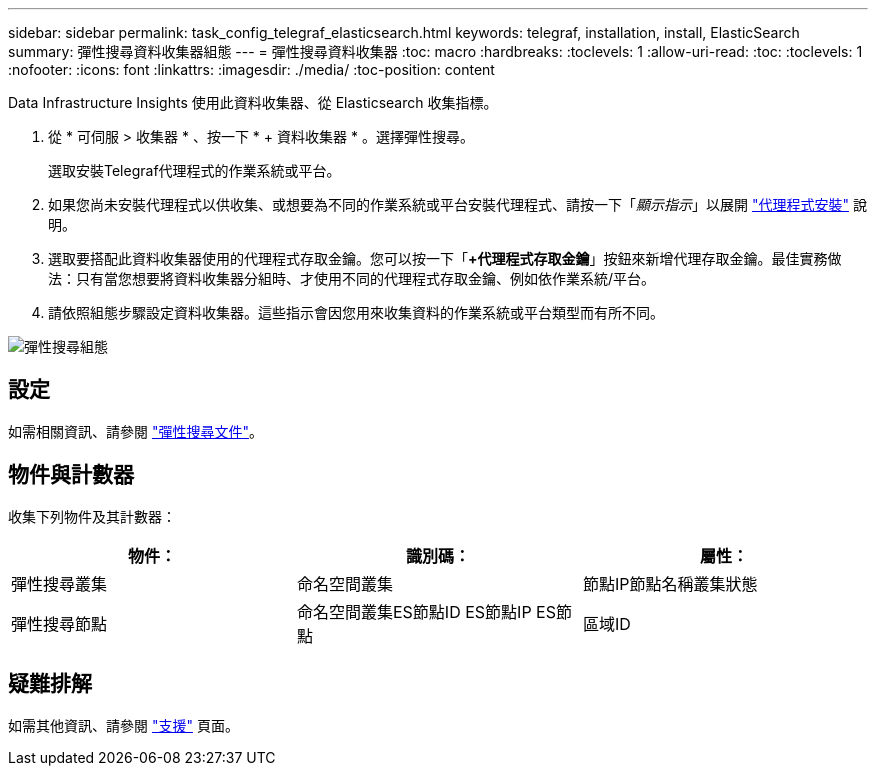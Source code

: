 ---
sidebar: sidebar 
permalink: task_config_telegraf_elasticsearch.html 
keywords: telegraf, installation, install, ElasticSearch 
summary: 彈性搜尋資料收集器組態 
---
= 彈性搜尋資料收集器
:toc: macro
:hardbreaks:
:toclevels: 1
:allow-uri-read: 
:toc: 
:toclevels: 1
:nofooter: 
:icons: font
:linkattrs: 
:imagesdir: ./media/
:toc-position: content


[role="lead"]
Data Infrastructure Insights 使用此資料收集器、從 Elasticsearch 收集指標。

. 從 * 可伺服 > 收集器 * 、按一下 * + 資料收集器 * 。選擇彈性搜尋。
+
選取安裝Telegraf代理程式的作業系統或平台。

. 如果您尚未安裝代理程式以供收集、或想要為不同的作業系統或平台安裝代理程式、請按一下「_顯示指示_」以展開 link:task_config_telegraf_agent.html["代理程式安裝"] 說明。
. 選取要搭配此資料收集器使用的代理程式存取金鑰。您可以按一下「*+代理程式存取金鑰*」按鈕來新增代理存取金鑰。最佳實務做法：只有當您想要將資料收集器分組時、才使用不同的代理程式存取金鑰、例如依作業系統/平台。
. 請依照組態步驟設定資料收集器。這些指示會因您用來收集資料的作業系統或平台類型而有所不同。


image:ElasticsearchDCConfigLinux.png["彈性搜尋組態"]



== 設定

如需相關資訊、請參閱 link:https://www.elastic.co/guide/index.html["彈性搜尋文件"]。



== 物件與計數器

收集下列物件及其計數器：

[cols="<.<,<.<,<.<"]
|===
| 物件： | 識別碼： | 屬性： 


| 彈性搜尋叢集 | 命名空間叢集 | 節點IP節點名稱叢集狀態 


| 彈性搜尋節點 | 命名空間叢集ES節點ID ES節點IP ES節點 | 區域ID 
|===


== 疑難排解

如需其他資訊、請參閱 link:concept_requesting_support.html["支援"] 頁面。
